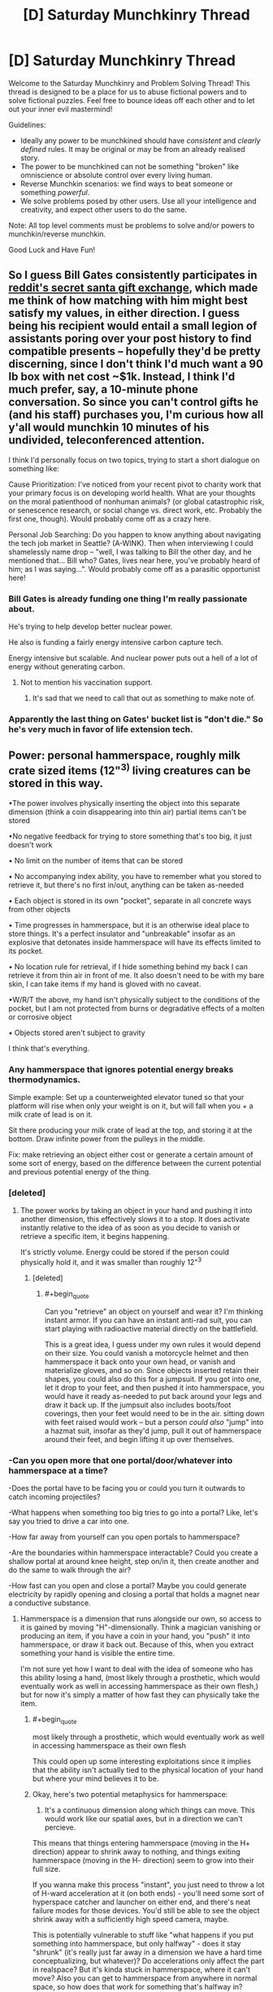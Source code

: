 #+TITLE: [D] Saturday Munchkinry Thread

* [D] Saturday Munchkinry Thread
:PROPERTIES:
:Author: AutoModerator
:Score: 8
:DateUnix: 1576940671.0
:END:
Welcome to the Saturday Munchkinry and Problem Solving Thread! This thread is designed to be a place for us to abuse fictional powers and to solve fictional puzzles. Feel free to bounce ideas off each other and to let out your inner evil mastermind!

Guidelines:

- Ideally any power to be munchkined should have /consistent/ and /clearly defined/ rules. It may be original or may be from an already realised story.
- The power to be munchkined can not be something "broken" like omniscience or absolute control over every living human.
- Reverse Munchkin scenarios: we find ways to beat someone or something /powerful/.
- We solve problems posed by other users. Use all your intelligence and creativity, and expect other users to do the same.

Note: All top level comments must be problems to solve and/or powers to munchkin/reverse munchkin.

Good Luck and Have Fun!


** So I guess *Bill Gates* consistently participates in [[https://www.reddit.com/r/videos/comments/edjz1k/bill_gates_was_my_secret_santa/][reddit's secret santa gift exchange]], which made me think of how matching with him might best satisfy my values, in either direction. I guess being his recipient would entail a small legion of assistants poring over your post history to find compatible presents -- hopefully they'd be pretty discerning, since I don't think I'd much want a 90 lb box with net cost ~$1k. Instead, I think I'd much prefer, say, a 10-minute phone conversation. So since you can't control gifts he (and his staff) purchases you, *I'm curious how all y'all would munchkin 10 minutes of his undivided, teleconferenced attention.*

I think I'd personally focus on two topics, trying to start a short dialogue on something like:

Cause Prioritization: I've noticed from your recent pivot to charity work that your primary focus is on developing world health. What are your thoughts on the moral patienthood of nonhuman animals? (or global catastrophic risk, or senescence research, or social change vs. direct work, etc. Probably the first one, though). Would probably come off as a crazy here.

Personal Job Searching: Do you happen to know anything about navigating the tech job market in Seattle? (A-WINK). Then when interviewing I could shamelessly name drop -- "well, I was talking to Bill the other day, and he mentioned that... Bill who? Gates, lives near here, you've probably heard of him; as I was saying...". Would probably come off as a parasitic opportunist here!
:PROPERTIES:
:Author: phylogenik
:Score: 8
:DateUnix: 1576945951.0
:END:

*** Bill Gates is already funding one thing I'm really passionate about.

He's trying to help develop better nuclear power.

He also is funding a fairly energy intensive carbon capture tech.

Energy intensive but scalable. And nuclear power puts out a hell of a lot of energy without generating carbon.
:PROPERTIES:
:Author: chaogomu
:Score: 15
:DateUnix: 1576951423.0
:END:

**** Not to mention his vaccination support.
:PROPERTIES:
:Author: theblackcrayon2
:Score: 1
:DateUnix: 1577131914.0
:END:

***** It's sad that we need to call that out as something to make note of.
:PROPERTIES:
:Author: chaogomu
:Score: 1
:DateUnix: 1577132008.0
:END:


*** Apparently the last thing on Gates' bucket list is "don't die." So he's very much in favor of life extension tech.
:PROPERTIES:
:Author: Frommerman
:Score: 13
:DateUnix: 1576962236.0
:END:


** Power: personal hammerspace, roughly milk crate sized items (12"^{3)} living creatures can be stored in this way.

•The power involves physically inserting the object into this separate dimension (think a coin disappearing into thin air) partial items can't be stored

•No negative feedback for trying to store something that's too big, it just doesn't work

• No limit on the number of items that can be stored

• No accompanying index ability, you have to remember what you stored to retrieve it, but there's no first in/out, anything can be taken as-needed

• Each object is stored in its own "pocket", separate in all concrete ways from other objects

• Time progresses in hammerspace, but it is an otherwise ideal place to store things. It's a perfect insulator and "unbreakable" insofar as an explosive that detonates inside hammerspace will have its effects limited to its pocket.

• No location rule for retrieval, if I hide something behind my back I can retrieve it from thin air in front of me. It also doesn't need to be with my bare skin, I can take items if my hand is gloved with no caveat.

•W/R/T the above, my hand isn't physically subject to the conditions of the pocket, but I am not protected from burns or degradative effects of a molten or corrosive object

• Objects stored aren't subject to gravity

I think that's everything.
:PROPERTIES:
:Author: Covane
:Score: 4
:DateUnix: 1576955920.0
:END:

*** Any hammerspace that ignores potential energy breaks thermodynamics.

Simple example: Set up a counterweighted elevator tuned so that your platform will rise when only your weight is on it, but will fall when you + a milk crate of lead is on it.

Sit there producing your milk crate of lead at the top, and storing it at the bottom. Draw infinite power from the pulleys in the middle.

Fix: make retrieving an object either cost or generate a certain amount of some sort of energy, based on the difference between the current potential and previous potential energy of the thing.
:PROPERTIES:
:Author: IICVX
:Score: 14
:DateUnix: 1576969843.0
:END:


*** [deleted]
:PROPERTIES:
:Score: 5
:DateUnix: 1576961082.0
:END:

**** The power works by taking an object in your hand and pushing it into another dimension, this effectively slows it to a stop. It does activate instantly relative to the idea of as soon as you decide to vanish or retrieve a specific item, it begins happening.

It's strictly volume. Energy could be stored if the person could physically hold it, and it was smaller than roughly 12"^{3}
:PROPERTIES:
:Author: Covane
:Score: 2
:DateUnix: 1576966780.0
:END:

***** [deleted]
:PROPERTIES:
:Score: 2
:DateUnix: 1577002559.0
:END:

****** #+begin_quote
  Can you "retrieve" an object on yourself and wear it? I'm thinking instant armor. If you can have an instant anti-rad suit, you can start playing with radioactive material directly on the battlefield.
#+end_quote

This is a great idea, I guess under my own rules it would depend on their size. You could vanish a motorcycle helmet and then hammerspace it back onto your own head, or vanish and materialize gloves, and so on. Since objects inserted retain their shapes, you could also do this for a jumpsuit. If you got into one, let it drop to your feet, and then pushed it into hammerspace, you would have it ready as-needed to put back around your legs and draw it back up. If the jumpsuit also includes boots/foot coverings, then your feet would need to be in the air. sitting down with feet raised would work -- but a person /could also/ "jump" into a hazmat suit, insofar as they'd jump, pull it out of hammerspace around their feet, and begin lifting it up over themselves.
:PROPERTIES:
:Author: Covane
:Score: 2
:DateUnix: 1577004262.0
:END:


*** -Can you open more that one portal/door/whatever into hammerspace at a time?

-Does the portal have to be facing you or could you turn it outwards to catch incoming projectiles?

-What happens when something too big tries to go into a portal? Like, let's say you tried to drive a car into one.

-How far away from yourself can you open portals to hammerspace?

-Are the boundaries within hammerspace interactable? Could you create a shallow portal at around knee height, step on/in it, then create another and do the same to walk through the air?

-How fast can you open and close a portal? Maybe you could generate electricity by rapidly opening and closing a portal that holds a magnet near a conductive substance.
:PROPERTIES:
:Author: babalook
:Score: 4
:DateUnix: 1576961453.0
:END:

**** Hammerspace is a dimension that runs alongside our own, so access to it is gained by moving "H"-dimensionally. Think a magician vanishing or producing an item, if you have a coin in your hand, you "push" it into hammerspace, or draw it back out. Because of this, when you extract something your hand is visible the entire time.

I'm not sure yet how I want to deal with the idea of someone who has this ability losing a hand, (most likely through a prosthetic, which would eventually work as well in accessing hammerspace as their own flesh,) but for now it's simply a matter of how fast they can physically take the item.
:PROPERTIES:
:Author: Covane
:Score: 2
:DateUnix: 1576966250.0
:END:

***** #+begin_quote
  most likely through a prosthetic, which would eventually work as well in accessing hammerspace as their own flesh
#+end_quote

This could open up some interesting exploitations since it implies that the ability isn't actually tied to the physical location of your hand but where your mind believes it to be.
:PROPERTIES:
:Author: babalook
:Score: 3
:DateUnix: 1576966973.0
:END:


***** Okay, here's two potential metaphysics for hammerspace:

1. It's a continuous dimension along which things can move. This would work like our spatial axes, but in a direction we can't percieve.

This means that things entering hammerspace (moving in the H+ direction) appear to shrink away to nothing, and things exiting hammerspace (moving in the H- direction) seem to grow into their full size.

If you wanna make this process "instant", you just need to throw a lot of H-ward acceleration at it (on both ends) - you'll need some sort of hyperspace catcher and launcher on either end, and there's neat failure modes for those devices. You'd still be able to see the object shrink away with a sufficiently high speed camera, maybe.

This is potentially vulnerable to stuff like "what happens if you put something into hammerspace, but only halfway" - does it stay "shrunk" (it's really just far away in a dimension we have a hard time conceptualizing, but whatever)? Do accelerations only affect the part in realspace? But it's kinda stuck in hammerspace, where it can't move? Also you can get to hammerspace from anywhere in normal space, so how does that work for something that's halfway in?

2. Hammerspace is actually a /quantized/ dimension. Now items can only ever be in one state or the other. This would work sort of like the energy levels of an electron, or standing waves on a piece of string - there's a fixed set of states it can be in.

In this case, instead of a launcher and a catcher, you'd have something more like a dimensional tuning fork on either end; jam the business end of fork into the object to store and pour energy into it, and it'll make the object vibrate at H+ instead of H0. In order to bring objects back, you'll want either an H-vibration damper or another tuning fork tuned to realspace on the other end. Again, you'd need to dump a lot of energy into it all at once, and you might get a weird flickering effect as the object bounces between modes, or maybe some flashes of light if your hyperspatial energy can be lost into photons, but you wouldn't get the shrinking imagery.

This one also has failure modes, like for instance if H-vibration wears off, eventually things will drop out of your hammerspace. Or if hammerspace has a lower vacuum energy than reality, you could eventually cause a false vacuum collapse as everything falls in to hammerspace (and that's why hammerspace /has/ to be H+ (more energetic), because if it's H- and is less energetic we're all screwed probably)
:PROPERTIES:
:Author: IICVX
:Score: 3
:DateUnix: 1576969114.0
:END:


*** Meet up with shrinking guy from last week and start planning a trip to Mars.
:PROPERTIES:
:Author: Nimelennar
:Score: 2
:DateUnix: 1576968104.0
:END:


*** As with any appear-something-out-of-nowhere type of power, you have to think about how it interacts with the matter around it. I'd assume disappearing it would leave a vacuum (and a popping sound when the air collapses), but what about taking it out? It wouldn't grow out from a point since shunting something along a fourth spacial dimension would be instant. If it outright replaces the matter, then you'd have a perfect cutter and destroyer of anything. If it pushes the matter away, you'd be creating black holes that grow at the speed of light since the acceleration of the particles, and the energy they would have, would be infinite due to the instantaneity of the appearance. On a more macro scale, can you take it out in any gas? In water? Honey? Mercury? Glass? Sand? Aerogel? Etc.

There's also the question of how you define an "object". If its "a solid block of matter", then you'd be ruling out sand, glasses of water, soil, and living beings (composed of all three basic states of matter) (Side note, would assume that your pocket dimension has air and atmospheric pressure, or else things would explode or stop working. In fact, a bunch of stuff reliant on the presence of gravity /would/ stop working). There'd be the question of if you can store two pebbles at the same time, or if you'd have to tie them together with a rubber band first, or something. If it's "a volume the size of a milk crate", then you've again created a perfect cutter that can cut out milk-crate-sized chunks out of everything. When it comes down to it, the world is just a wash of atoms that happen to connect to each other in different ways, so what happens at that level?

In terms of applications, there's being a delivery person. No need for an entire truck when you can have just one person. Same for space travel - you'd be saving the companies millions by having infinite mass-free storage. And also for transporting hazardous materials. You'd be able to completely securely store valuable items as well, though that would make you the target for people who want the stuff stored in your storage. You'd also make any check-in security useless and be able to bring anything anywhere, obviously.
:PROPERTIES:
:Author: BoxSparrow
:Score: 2
:DateUnix: 1576975816.0
:END:


*** Surprised someone hasn't mentioned it yet, but an easy use of any 'make an object disappear' power is nuclear waste disposal. Just store a bunch of lead boxes of waste.
:PROPERTIES:
:Author: lfitchett
:Score: 1
:DateUnix: 1577649869.0
:END:


** Christmas present munckinry!

this christmas, gifts you give have the potential to be much more. give the kid a hot wheels toy car? he gets a real car when he opens the present. give a girl barbie, and she gets the matching wardrobe in her size. this will not create life, and will not put children in danger (real space shuttles are too big, unless there is a LOT of extra space nearby). this includes toys for tots, if you donate.

the only limit, is the recipient must want the gift you give them. whats your most creative list of gifts?
:PROPERTIES:
:Author: Teulisch
:Score: 3
:DateUnix: 1576965436.0
:END:

*** I mean gifts for kids who have incurable diseases immediately shoot to the top of the list - ideally you'd get stuff like medical research from a hundred years in the future, panacea cures for everything, and examples of (or schematics for) perfect prosthetic limbs.
:PROPERTIES:
:Author: IICVX
:Score: 4
:DateUnix: 1576966758.0
:END:

**** star trek medical devices? yeah, i could see it, but would they WANT medical toys? thats the trick question. some of them may, so some percentage should work.
:PROPERTIES:
:Author: Teulisch
:Score: 2
:DateUnix: 1576980464.0
:END:

***** I would imagine it'd be less "medical toys" and more like "I wish I could live normally like everyone else".
:PROPERTIES:
:Author: BoxSparrow
:Score: 3
:DateUnix: 1576983301.0
:END:

